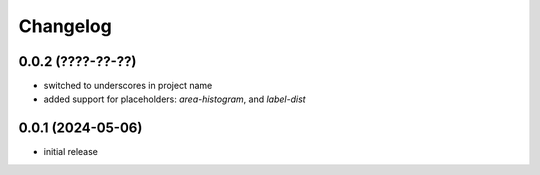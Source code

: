 Changelog
=========

0.0.2 (????-??-??)
------------------

- switched to underscores in project name
- added support for placeholders: `area-histogram`, and `label-dist`


0.0.1 (2024-05-06)
------------------

- initial release

